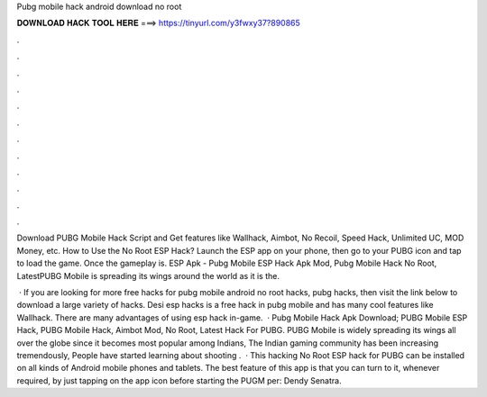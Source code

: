 Pubg mobile hack android download no root



𝐃𝐎𝐖𝐍𝐋𝐎𝐀𝐃 𝐇𝐀𝐂𝐊 𝐓𝐎𝐎𝐋 𝐇𝐄𝐑𝐄 ===> https://tinyurl.com/y3fwxy37?890865



.



.



.



.



.



.



.



.



.



.



.



.

Download PUBG Mobile Hack Script and Get features like Wallhack, Aimbot, No Recoil, Speed Hack, Unlimited UC, MOD Money, etc. How to Use the No Root ESP Hack? Launch the ESP app on your phone, then go to your PUBG icon and tap to load the game. Once the gameplay is. ESP Apk - Pubg Mobile ESP Hack Apk Mod, Pubg Mobile Hack No Root, LatestPUBG Mobile is spreading its wings around the world as it is the.

 · If you are looking for more free hacks for pubg mobile android no root hacks, pubg hacks, then visit the link below to download a large variety of hacks. Desi esp hacks is a free hack in pubg mobile and has many cool features like Wallhack. There are many advantages of using esp hack in-game.  · Pubg Mobile Hack Apk Download; PUBG Mobile ESP Hack, PUBG Mobile Hack, Aimbot Mod, No Root, Latest Hack For PUBG. PUBG Mobile is widely spreading its wings all over the globe since it becomes most popular among Indians, The Indian gaming community has been increasing tremendously, People have started learning about shooting .  · This hacking No Root ESP hack for PUBG can be installed on all kinds of Android mobile phones and tablets. The best feature of this app is that you can turn to it, whenever required, by just tapping on the app icon before starting the PUGM per: Dendy Senatra.
